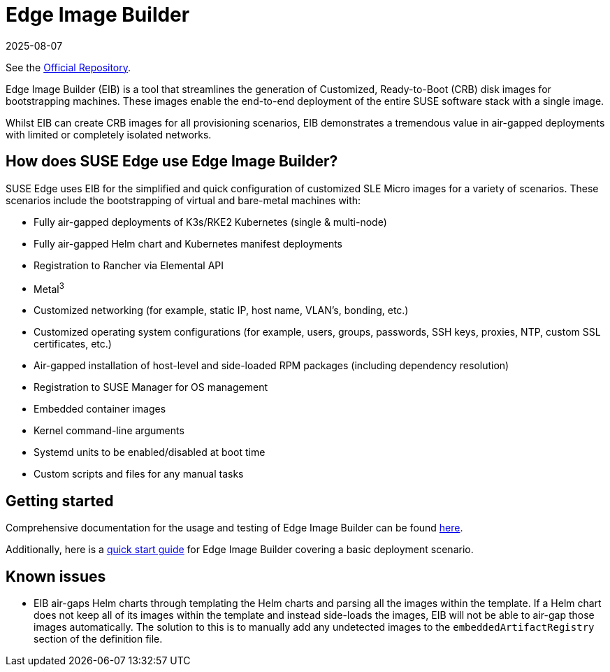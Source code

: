 [#components-eib]
= Edge Image Builder
:revdate: 2025-08-07
:page-revdate: {revdate}
:experimental:


ifdef::env-github[]
:imagesdir: ../images/
:tip-caption: :bulb:
:note-caption: :information_source:
:important-caption: :heavy_exclamation_mark:
:caution-caption: :fire:
:warning-caption: :warning:
endif::[]

See the https://github.com/suse-edge/edge-image-builder[Official Repository].

Edge Image Builder (EIB) is a tool that streamlines the generation of Customized, Ready-to-Boot (CRB) disk images for bootstrapping machines. These images enable the end-to-end deployment of the entire SUSE software stack with a single image.

Whilst EIB can create CRB images for all provisioning scenarios, EIB demonstrates a tremendous value in air-gapped deployments with limited or completely isolated networks.


== How does SUSE Edge use Edge Image Builder?

SUSE Edge uses EIB for the simplified and quick configuration of customized SLE Micro images for a variety of scenarios. These scenarios include the bootstrapping of virtual and bare-metal machines with:

* Fully air-gapped deployments of K3s/RKE2 Kubernetes (single & multi-node)
* Fully air-gapped Helm chart and Kubernetes manifest deployments
* Registration to Rancher via Elemental API
* Metal^3^
* Customized networking (for example, static IP, host name, VLAN's, bonding, etc.)
* Customized operating system configurations (for example, users, groups, passwords, SSH keys, proxies, NTP, custom SSL certificates, etc.)
* Air-gapped installation of host-level and side-loaded RPM packages (including dependency resolution)
* Registration to SUSE Manager for OS management
* Embedded container images
* Kernel command-line arguments
* Systemd units to be enabled/disabled at boot time
* Custom scripts and files for any manual tasks

== Getting started

Comprehensive documentation for the usage and testing of Edge Image Builder can be found https://github.com/suse-edge/edge-image-builder/tree/release-1.1/docs[here].

Additionally, here is a <<quickstart-eib,quick start guide>> for Edge Image Builder covering a basic deployment scenario.

== Known issues

* EIB air-gaps Helm charts through templating the Helm charts and parsing all the images within the template. If a Helm chart does not keep all of its images within the template and instead side-loads the images, EIB will not be able to air-gap those images automatically. The solution to this is to manually add any undetected images to the `embeddedArtifactRegistry` section of the definition file.
